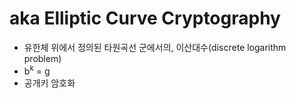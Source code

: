 * aka Elliptic Curve Cryptography

- 유한체 위에서 정의된 타원곡선 군에서의, 이산대수(discrete logarithm problem)
- b^k = g
- 공개키 암호화
